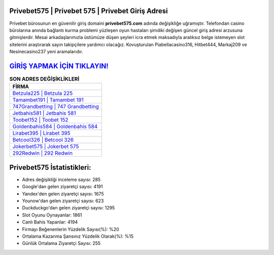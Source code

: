 ﻿Privebet575 | Privebet 575 | Privebet Giriş Adresi
===================================

.. image:: images/privebet-giris.jpg
   :width: 600
   
Privebet bürosunun en güvenilir giriş domaini **privebet575.com** adında değişikliğe uğramıştır. Telefondan casino bürolarına anında bağlantı kurma problemi yüzleşen oyun hastaları şimdiki değişen güncel giriş adresi arzusuna gitmişlerdir. Mesai arkadaşlarımızla üstümüze düşen şeyleri icra etmek maksadıyla aralıksız belge istemeyen slot sitelerini araştırarak sayın takipçilere yardımcı olacağız. Kovuşturulan Piabellacasino316, Hitbet444, Markaj209 ve Nesinecasino237 yeni aramalarıdır.

`GİRİŞ YAPMAK İÇİN TIKLAYIN! <https://urlday.cc/git>`_
==============

.. list-table:: **SON ADRES DEĞİŞİKLİKLERİ**
   :widths: 100
   :header-rows: 1

   * - FİRMA
   * - `Betzula225 | Betzula 225 <betzula225-betzula-225-betzula-giris-adresi.html>`_
   * - `Tamambet191 | Tamambet 191 <tamambet191-tamambet-191-tamambet-giris-adresi.html>`_
   * - `747Grandbetting | 747 Grandbetting <747grandbetting-747-grandbetting-grandbetting-giris-adresi.html>`_	 
   * - `Jetbahis581 | Jetbahis 581 <jetbahis581-jetbahis-581-jetbahis-giris-adresi.html>`_	 
   * - `Toobet152 | Toobet 152 <toobet152-toobet-152-toobet-giris-adresi.html>`_ 
   * - `Goldenbahis584 | Goldenbahis 584 <goldenbahis584-goldenbahis-584-goldenbahis-giris-adresi.html>`_
   * - `Lirabet395 | Lirabet 395 <lirabet395-lirabet-395-lirabet-giris-adresi.html>`_	 
   * - `Betcool326 | Betcool 326 <betcool326-betcool-326-betcool-giris-adresi.html>`_
   * - `Jokerbet575 | Jokerbet 575 <jokerbet575-jokerbet-575-jokerbet-giris-adresi.html>`_
   * - `292Redwin | 292 Redwin <292redwin-292-redwin-redwin-giris-adresi.html>`_
	 
Privebet575 İstatistikleri:
===================================	 
* Adres değişikliği inceleme sayısı: 285
* Google'dan gelen ziyaretçi sayısı: 4191
* Yandex'den gelen ziyaretçi sayısı: 1675
* Younow'dan gelen ziyaretçi sayısı: 623
* Duckduckgo'dan gelen ziyaretçi sayısı: 1295
* Slot Oyunu Oynayanlar: 1861
* Canlı Bahis Yapanlar: 4194
* Firmayı Beğenenlerin Yüzdelik Sayısı(%): %20
* Ortalama Kazanma Şansınız Yüzdelik Olarak(%): %15
* Günlük Ortalama Ziyaretçi Sayısı: 255
